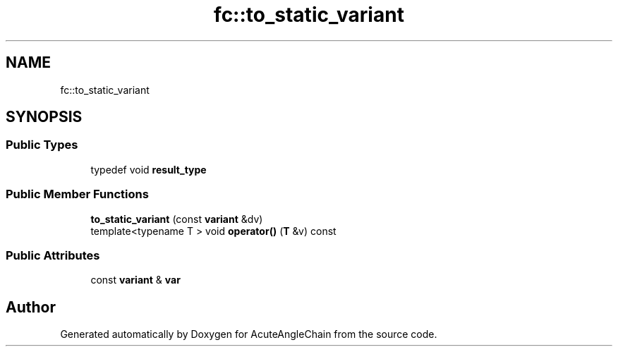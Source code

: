 .TH "fc::to_static_variant" 3 "Sun Jun 3 2018" "AcuteAngleChain" \" -*- nroff -*-
.ad l
.nh
.SH NAME
fc::to_static_variant
.SH SYNOPSIS
.br
.PP
.SS "Public Types"

.in +1c
.ti -1c
.RI "typedef void \fBresult_type\fP"
.br
.in -1c
.SS "Public Member Functions"

.in +1c
.ti -1c
.RI "\fBto_static_variant\fP (const \fBvariant\fP &dv)"
.br
.ti -1c
.RI "template<typename T > void \fBoperator()\fP (\fBT\fP &v) const"
.br
.in -1c
.SS "Public Attributes"

.in +1c
.ti -1c
.RI "const \fBvariant\fP & \fBvar\fP"
.br
.in -1c

.SH "Author"
.PP 
Generated automatically by Doxygen for AcuteAngleChain from the source code\&.
